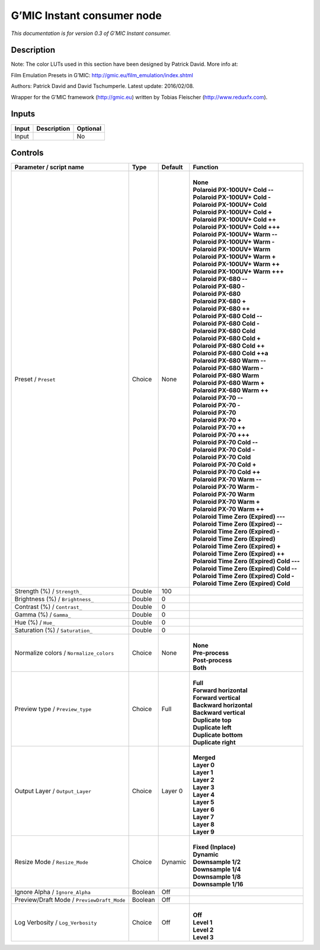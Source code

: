 .. _eu.gmic.Instantconsumer:

G’MIC Instant consumer node
===========================

*This documentation is for version 0.3 of G’MIC Instant consumer.*

Description
-----------

Note: The color LUTs used in this section have been designed by Patrick David. More info at:

Film Emulation Presets in G’MIC: http://gmic.eu/film_emulation/index.shtml

Authors: Patrick David and David Tschumperle. Latest update: 2016/02/08.

Wrapper for the G’MIC framework (http://gmic.eu) written by Tobias Fleischer (http://www.reduxfx.com).

Inputs
------

+-------+-------------+----------+
| Input | Description | Optional |
+=======+=============+==========+
| Input |             | No       |
+-------+-------------+----------+

Controls
--------

.. tabularcolumns:: |>{\raggedright}p{0.2\columnwidth}|>{\raggedright}p{0.06\columnwidth}|>{\raggedright}p{0.07\columnwidth}|p{0.63\columnwidth}|

.. cssclass:: longtable

+--------------------------------------------+---------+---------+---------------------------------------------+
| Parameter / script name                    | Type    | Default | Function                                    |
+============================================+=========+=========+=============================================+
| Preset / ``Preset``                        | Choice  | None    | |                                           |
|                                            |         |         | | **None**                                  |
|                                            |         |         | | **Polaroid PX-100UV+ Cold --**            |
|                                            |         |         | | **Polaroid PX-100UV+ Cold -**             |
|                                            |         |         | | **Polaroid PX-100UV+ Cold**               |
|                                            |         |         | | **Polaroid PX-100UV+ Cold +**             |
|                                            |         |         | | **Polaroid PX-100UV+ Cold ++**            |
|                                            |         |         | | **Polaroid PX-100UV+ Cold +++**           |
|                                            |         |         | | **Polaroid PX-100UV+ Warm --**            |
|                                            |         |         | | **Polaroid PX-100UV+ Warm -**             |
|                                            |         |         | | **Polaroid PX-100UV+ Warm**               |
|                                            |         |         | | **Polaroid PX-100UV+ Warm +**             |
|                                            |         |         | | **Polaroid PX-100UV+ Warm ++**            |
|                                            |         |         | | **Polaroid PX-100UV+ Warm +++**           |
|                                            |         |         | | **Polaroid PX-680 --**                    |
|                                            |         |         | | **Polaroid PX-680 -**                     |
|                                            |         |         | | **Polaroid PX-680**                       |
|                                            |         |         | | **Polaroid PX-680 +**                     |
|                                            |         |         | | **Polaroid PX-680 ++**                    |
|                                            |         |         | | **Polaroid PX-680 Cold --**               |
|                                            |         |         | | **Polaroid PX-680 Cold -**                |
|                                            |         |         | | **Polaroid PX-680 Cold**                  |
|                                            |         |         | | **Polaroid PX-680 Cold +**                |
|                                            |         |         | | **Polaroid PX-680 Cold ++**               |
|                                            |         |         | | **Polaroid PX-680 Cold ++a**              |
|                                            |         |         | | **Polaroid PX-680 Warm --**               |
|                                            |         |         | | **Polaroid PX-680 Warm -**                |
|                                            |         |         | | **Polaroid PX-680 Warm**                  |
|                                            |         |         | | **Polaroid PX-680 Warm +**                |
|                                            |         |         | | **Polaroid PX-680 Warm ++**               |
|                                            |         |         | | **Polaroid PX-70 --**                     |
|                                            |         |         | | **Polaroid PX-70 -**                      |
|                                            |         |         | | **Polaroid PX-70**                        |
|                                            |         |         | | **Polaroid PX-70 +**                      |
|                                            |         |         | | **Polaroid PX-70 ++**                     |
|                                            |         |         | | **Polaroid PX-70 +++**                    |
|                                            |         |         | | **Polaroid PX-70 Cold --**                |
|                                            |         |         | | **Polaroid PX-70 Cold -**                 |
|                                            |         |         | | **Polaroid PX-70 Cold**                   |
|                                            |         |         | | **Polaroid PX-70 Cold +**                 |
|                                            |         |         | | **Polaroid PX-70 Cold ++**                |
|                                            |         |         | | **Polaroid PX-70 Warm --**                |
|                                            |         |         | | **Polaroid PX-70 Warm -**                 |
|                                            |         |         | | **Polaroid PX-70 Warm**                   |
|                                            |         |         | | **Polaroid PX-70 Warm +**                 |
|                                            |         |         | | **Polaroid PX-70 Warm ++**                |
|                                            |         |         | | **Polaroid Time Zero (Expired) ---**      |
|                                            |         |         | | **Polaroid Time Zero (Expired) --**       |
|                                            |         |         | | **Polaroid Time Zero (Expired) -**        |
|                                            |         |         | | **Polaroid Time Zero (Expired)**          |
|                                            |         |         | | **Polaroid Time Zero (Expired) +**        |
|                                            |         |         | | **Polaroid Time Zero (Expired) ++**       |
|                                            |         |         | | **Polaroid Time Zero (Expired) Cold ---** |
|                                            |         |         | | **Polaroid Time Zero (Expired) Cold --**  |
|                                            |         |         | | **Polaroid Time Zero (Expired) Cold -**   |
|                                            |         |         | | **Polaroid Time Zero (Expired) Cold**     |
+--------------------------------------------+---------+---------+---------------------------------------------+
| Strength (%) / ``Strength_``               | Double  | 100     |                                             |
+--------------------------------------------+---------+---------+---------------------------------------------+
| Brightness (%) / ``Brightness_``           | Double  | 0       |                                             |
+--------------------------------------------+---------+---------+---------------------------------------------+
| Contrast (%) / ``Contrast_``               | Double  | 0       |                                             |
+--------------------------------------------+---------+---------+---------------------------------------------+
| Gamma (%) / ``Gamma_``                     | Double  | 0       |                                             |
+--------------------------------------------+---------+---------+---------------------------------------------+
| Hue (%) / ``Hue_``                         | Double  | 0       |                                             |
+--------------------------------------------+---------+---------+---------------------------------------------+
| Saturation (%) / ``Saturation_``           | Double  | 0       |                                             |
+--------------------------------------------+---------+---------+---------------------------------------------+
| Normalize colors / ``Normalize_colors``    | Choice  | None    | |                                           |
|                                            |         |         | | **None**                                  |
|                                            |         |         | | **Pre-process**                           |
|                                            |         |         | | **Post-process**                          |
|                                            |         |         | | **Both**                                  |
+--------------------------------------------+---------+---------+---------------------------------------------+
| Preview type / ``Preview_type``            | Choice  | Full    | |                                           |
|                                            |         |         | | **Full**                                  |
|                                            |         |         | | **Forward horizontal**                    |
|                                            |         |         | | **Forward vertical**                      |
|                                            |         |         | | **Backward horizontal**                   |
|                                            |         |         | | **Backward vertical**                     |
|                                            |         |         | | **Duplicate top**                         |
|                                            |         |         | | **Duplicate left**                        |
|                                            |         |         | | **Duplicate bottom**                      |
|                                            |         |         | | **Duplicate right**                       |
+--------------------------------------------+---------+---------+---------------------------------------------+
| Output Layer / ``Output_Layer``            | Choice  | Layer 0 | |                                           |
|                                            |         |         | | **Merged**                                |
|                                            |         |         | | **Layer 0**                               |
|                                            |         |         | | **Layer 1**                               |
|                                            |         |         | | **Layer 2**                               |
|                                            |         |         | | **Layer 3**                               |
|                                            |         |         | | **Layer 4**                               |
|                                            |         |         | | **Layer 5**                               |
|                                            |         |         | | **Layer 6**                               |
|                                            |         |         | | **Layer 7**                               |
|                                            |         |         | | **Layer 8**                               |
|                                            |         |         | | **Layer 9**                               |
+--------------------------------------------+---------+---------+---------------------------------------------+
| Resize Mode / ``Resize_Mode``              | Choice  | Dynamic | |                                           |
|                                            |         |         | | **Fixed (Inplace)**                       |
|                                            |         |         | | **Dynamic**                               |
|                                            |         |         | | **Downsample 1/2**                        |
|                                            |         |         | | **Downsample 1/4**                        |
|                                            |         |         | | **Downsample 1/8**                        |
|                                            |         |         | | **Downsample 1/16**                       |
+--------------------------------------------+---------+---------+---------------------------------------------+
| Ignore Alpha / ``Ignore_Alpha``            | Boolean | Off     |                                             |
+--------------------------------------------+---------+---------+---------------------------------------------+
| Preview/Draft Mode / ``PreviewDraft_Mode`` | Boolean | Off     |                                             |
+--------------------------------------------+---------+---------+---------------------------------------------+
| Log Verbosity / ``Log_Verbosity``          | Choice  | Off     | |                                           |
|                                            |         |         | | **Off**                                   |
|                                            |         |         | | **Level 1**                               |
|                                            |         |         | | **Level 2**                               |
|                                            |         |         | | **Level 3**                               |
+--------------------------------------------+---------+---------+---------------------------------------------+
